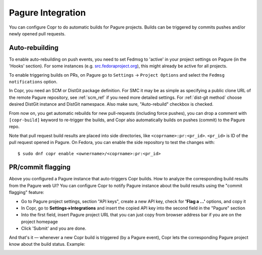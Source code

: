 .. _pagure_integration:

Pagure Integration
------------------

You can configure Copr to do automatic builds for Pagure projects. Builds can be triggered by commits pushes
and/or newly opened pull requests.


Auto-rebuilding
^^^^^^^^^^^^^^^

To enable auto-rebuilding on push events, you need to set Fedmsg to 'active' in your project settings on Pagure
(in the 'Hooks' section). For some instances (e.g. `src.fedoraproject.org <http://src.fedoraproject.org/>`_), this
might already be active for all projects.

To enable triggering builds on PRs, on Pagure go to ``Settings`` -> ``Project Options`` and select the
``Fedmsg notifications`` option.

In Copr, you need an SCM or DistGit package definition. For SMC it may be as simple as specifying a public clone
URL of the remote Pagure repository, see :ref:`scm_ref` if you need more detailed settings. For :ref:`dist-git method`
choose desired DistGit instance and DistGit namespace. Also make sure, "Auto-rebuild" checkbox is checked.

From now on, you get automatic rebuilds for new pull-requests (including
force pushes), you can drop a comment with ``[copr-build]`` keyword to re-trigger the builds, and Copr also
automatically builds on pushes (commit) to the Pagure repo.

Note that pull request build results are placed into side directories, like ``<coprname>:pr:<pr_id>``. ``<pr_id>``
is ID of the pull request opened in Pagure. On Fedora, you can enable the side repository to test the
changes with:

::

    $ sudo dnf copr enable <ownername>/<coprname>:pr:<pr_id>

PR/commit flagging
^^^^^^^^^^^^^^^^^^

Above you configured a Pagure instance that auto-triggers Copr builds.
How to analyze the corresponding build results from the Pagure web UI?  You can
configure Copr to notify Pagure instance about the build results
using the "commit flagging" feature:

- Go to Pagure project settings, section "API keys", create a new API key, check for **'Flag a ...'** options, and copy it
- In Copr, go to **Settings->Integrations** and insert the copied API key into the second field in the "Pagure" section
- Into the first field, insert Pagure project URL that you can just copy from browser address bar if you are on the project homepage
- Click 'Submit' and you are done.

And that's it — whenever a new Copr build is triggered (by a Pagure event), Copr
lets the corresponding Pagure project know about the build status.  Example:

.. image:: ../_static/pagure-pr-badges.png

.. image:: ../_static/pagure-push-badges.png

